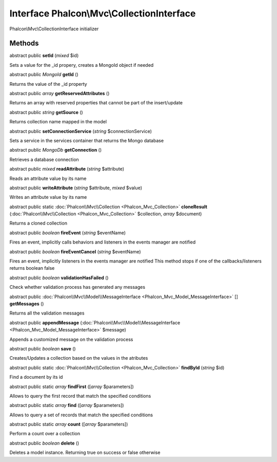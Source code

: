 Interface **Phalcon\\Mvc\\CollectionInterface**
===============================================

Phalcon\\Mvc\\CollectionInterface initializer


Methods
-------

abstract public  **setId** (*mixed* $id)

Sets a value for the _id propery, creates a MongoId object if needed



abstract public *MongoId*  **getId** ()

Returns the value of the _id property



abstract public *array*  **getReservedAttributes** ()

Returns an array with reserved properties that cannot be part of the insert/update



abstract public *string*  **getSource** ()

Returns collection name mapped in the model



abstract public  **setConnectionService** (*string* $connectionService)

Sets a service in the services container that returns the Mongo database



abstract public *MongoDb*  **getConnection** ()

Retrieves a database connection



abstract public *mixed*  **readAttribute** (*string* $attribute)

Reads an attribute value by its name



abstract public  **writeAttribute** (*string* $attribute, *mixed* $value)

Writes an attribute value by its name



abstract public static :doc:`Phalcon\\Mvc\\Collection <Phalcon_Mvc_Collection>`  **cloneResult** (:doc:`Phalcon\\Mvc\\Collection <Phalcon_Mvc_Collection>` $collection, *array* $document)

Returns a cloned collection



abstract public *boolean*  **fireEvent** (*string* $eventName)

Fires an event, implicitly calls behaviors and listeners in the events manager are notified



abstract public *boolean*  **fireEventCancel** (*string* $eventName)

Fires an event, implicitly listeners in the events manager are notified This method stops if one of the callbacks/listeners returns boolean false



abstract public *boolean*  **validationHasFailed** ()

Check whether validation process has generated any messages



abstract public :doc:`Phalcon\\Mvc\\Model\\MessageInterface <Phalcon_Mvc_Model_MessageInterface>` [] **getMessages** ()

Returns all the validation messages



abstract public  **appendMessage** (:doc:`Phalcon\\Mvc\\Model\\MessageInterface <Phalcon_Mvc_Model_MessageInterface>` $message)

Appends a customized message on the validation process



abstract public *boolean*  **save** ()

Creates/Updates a collection based on the values in the atributes



abstract public static :doc:`Phalcon\\Mvc\\Collection <Phalcon_Mvc_Collection>`  **findById** (*string* $id)

Find a document by its id



abstract public static *array*  **findFirst** ([*array* $parameters])

Allows to query the first record that match the specified conditions



abstract public static *array*  **find** ([*array* $parameters])

Allows to query a set of records that match the specified conditions



abstract public static *array*  **count** ([*array* $parameters])

Perform a count over a collection



abstract public *boolean*  **delete** ()

Deletes a model instance. Returning true on success or false otherwise



